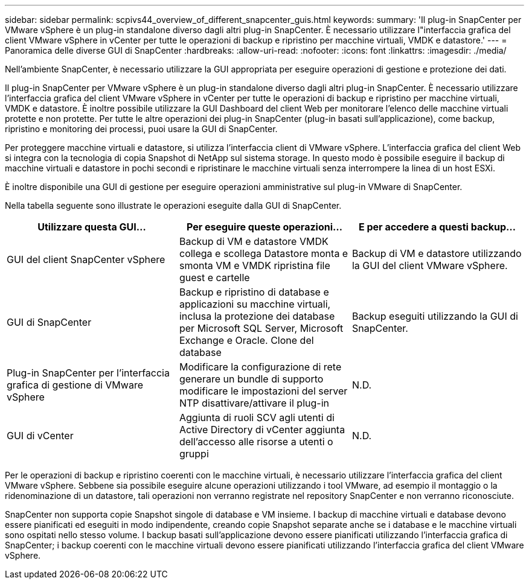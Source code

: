 ---
sidebar: sidebar 
permalink: scpivs44_overview_of_different_snapcenter_guis.html 
keywords:  
summary: 'Il plug-in SnapCenter per VMware vSphere è un plug-in standalone diverso dagli altri plug-in SnapCenter. È necessario utilizzare l"interfaccia grafica del client VMware vSphere in vCenter per tutte le operazioni di backup e ripristino per macchine virtuali, VMDK e datastore.' 
---
= Panoramica delle diverse GUI di SnapCenter
:hardbreaks:
:allow-uri-read: 
:nofooter: 
:icons: font
:linkattrs: 
:imagesdir: ./media/


[role="lead"]
Nell'ambiente SnapCenter, è necessario utilizzare la GUI appropriata per eseguire operazioni di gestione e protezione dei dati.

Il plug-in SnapCenter per VMware vSphere è un plug-in standalone diverso dagli altri plug-in SnapCenter. È necessario utilizzare l'interfaccia grafica del client VMware vSphere in vCenter per tutte le operazioni di backup e ripristino per macchine virtuali, VMDK e datastore. È inoltre possibile utilizzare la GUI Dashboard del client Web per monitorare l'elenco delle macchine virtuali protette e non protette. Per tutte le altre operazioni dei plug-in SnapCenter (plug-in basati sull'applicazione), come backup, ripristino e monitoring dei processi, puoi usare la GUI di SnapCenter.

Per proteggere macchine virtuali e datastore, si utilizza l'interfaccia client di VMware vSphere. L'interfaccia grafica del client Web si integra con la tecnologia di copia Snapshot di NetApp sul sistema storage. In questo modo è possibile eseguire il backup di macchine virtuali e datastore in pochi secondi e ripristinare le macchine virtuali senza interrompere la linea di un host ESXi.

È inoltre disponibile una GUI di gestione per eseguire operazioni amministrative sul plug-in VMware di SnapCenter.

Nella tabella seguente sono illustrate le operazioni eseguite dalla GUI di SnapCenter.

|===
| Utilizzare questa GUI… | Per eseguire queste operazioni... | E per accedere a questi backup... 


| GUI del client SnapCenter vSphere | Backup di VM e datastore VMDK collega e scollega Datastore monta e smonta VM e VMDK ripristina file guest e cartelle | Backup di VM e datastore utilizzando la GUI del client VMware vSphere. 


| GUI di SnapCenter | Backup e ripristino di database e applicazioni su macchine virtuali, inclusa la protezione dei database per Microsoft SQL Server, Microsoft Exchange e Oracle. Clone del database | Backup eseguiti utilizzando la GUI di SnapCenter. 


| Plug-in SnapCenter per l'interfaccia grafica di gestione di VMware vSphere | Modificare la configurazione di rete generare un bundle di supporto modificare le impostazioni del server NTP disattivare/attivare il plug-in | N.D. 


| GUI di vCenter | Aggiunta di ruoli SCV agli utenti di Active Directory di vCenter aggiunta dell'accesso alle risorse a utenti o gruppi | N.D. 
|===
Per le operazioni di backup e ripristino coerenti con le macchine virtuali, è necessario utilizzare l'interfaccia grafica del client VMware vSphere. Sebbene sia possibile eseguire alcune operazioni utilizzando i tool VMware, ad esempio il montaggio o la ridenominazione di un datastore, tali operazioni non verranno registrate nel repository SnapCenter e non verranno riconosciute.

SnapCenter non supporta copie Snapshot singole di database e VM insieme. I backup di macchine virtuali e database devono essere pianificati ed eseguiti in modo indipendente, creando copie Snapshot separate anche se i database e le macchine virtuali sono ospitati nello stesso volume. I backup basati sull'applicazione devono essere pianificati utilizzando l'interfaccia grafica di SnapCenter; i backup coerenti con le macchine virtuali devono essere pianificati utilizzando l'interfaccia grafica del client VMware vSphere.
